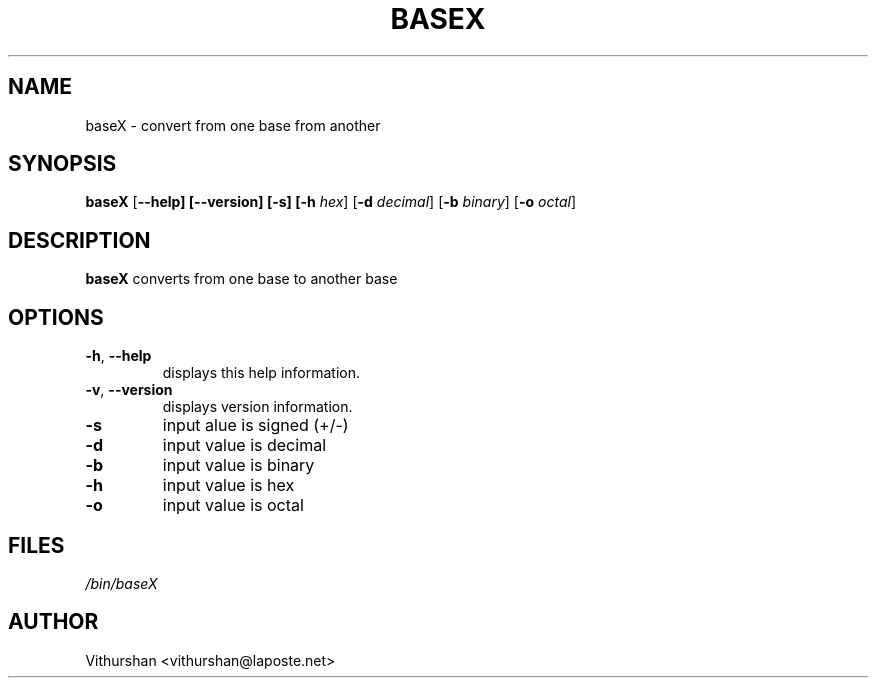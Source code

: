 .TH BASEX 1 2020-08-02

.SH NAME
baseX \- convert from one base from another

.SH SYNOPSIS
.B baseX
[\fB\-\-help]
[\fB\-\-version]
[\fB\-s]
[\fB\-h\fR \fIhex\fR]
[\fB\-d\fR \fIdecimal\fR]
[\fB\-b\fR \fIbinary\fR]
[\fB\-o\fR \fIoctal\fR]

.SH DESCRIPTION
.B baseX
converts from one base to another base

.SH OPTIONS
\" indent next line
.TP
.BR \-h ", " \-\-help
displays this help information.

.TP
.BR \-v ", " \-\-version
displays version information.

.TP
.BR \-s
input alue is signed (+/-)

.TP
.BR \-d
input value is decimal

.TP
.BR \-b
input value is binary

.TP
.BR \-h
input value is hex

.TP
.BR \-o
input value is octal


.SH FILES
.TP
.I /bin/baseX

.SH AUTHOR
Vithurshan <vithurshan@laposte.net>
